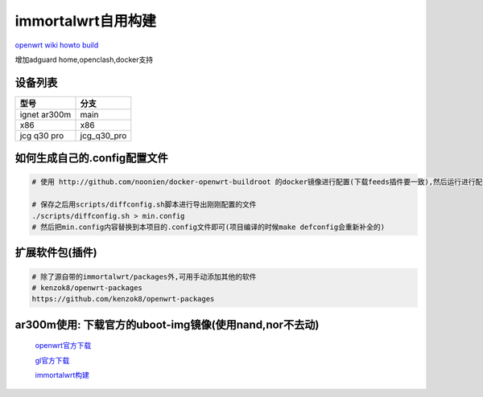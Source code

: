 ======================
immortalwrt自用构建
======================

`openwrt wiki howto build <https://openwrt.org/zh-cn/doc/howto/build>`_

增加adguard home,openclash,docker支持

设备列表
======================

===============  ===============
型号              分支
===============  ===============
ignet ar300m     main
x86              x86
jcg q30 pro      jcg_q30_pro
===============  ===============

如何生成自己的.config配置文件
==============================

.. code-block:: shell

   # 使用 http://github.com/noonien/docker-openwrt-buildroot 的docker镜像进行配置(下载feeds插件要一致),然后运行进行配置TUI界面

   # 保存之后用scripts/diffconfig.sh脚本进行导出刚刚配置的文件
   ./scripts/diffconfig.sh > min.config
   # 然后把min.config内容替换到本项目的.config文件即可(项目编译的时候make defconfig会重新补全的)

扩展软件包(插件)
==============================

.. code-block:: shell

   # 除了源自带的immortalwrt/packages外,可用手动添加其他的软件
   # kenzok8/openwrt-packages
   https://github.com/kenzok8/openwrt-packages

ar300m使用: 下载官方的uboot-img镜像(使用nand,nor不去动)
==============================

  `openwrt官方下载 <https://downloads.openwrt.org/releases/22.03.3/targets/ath79/nand/>`_

  `gl官方下载 <https://docs.gl-inet.com/en/3/release_notes/gl-ar300m/>`_

  `immortalwrt构建 <https://downloads.immortalwrt.org/releases/21.02.3/targets/ath79/nand/>`_
